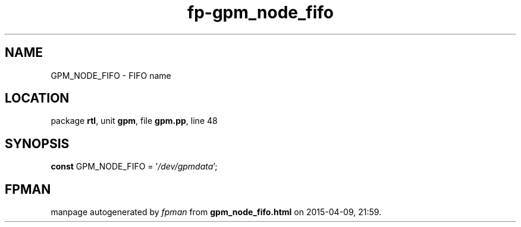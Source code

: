 .\" file autogenerated by fpman
.TH "fp-gpm_node_fifo" 3 "2014-03-14" "fpman" "Free Pascal Programmer's Manual"
.SH NAME
GPM_NODE_FIFO - FIFO name
.SH LOCATION
package \fBrtl\fR, unit \fBgpm\fR, file \fBgpm.pp\fR, line 48
.SH SYNOPSIS
\fBconst\fR GPM_NODE_FIFO = '\fI/dev/gpmdata\fR';

.SH FPMAN
manpage autogenerated by \fIfpman\fR from \fBgpm_node_fifo.html\fR on 2015-04-09, 21:59.

